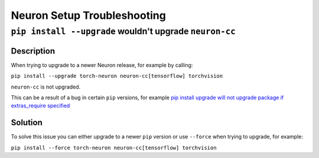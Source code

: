 .. _neuron-setup-troubleshooting:

Neuron Setup Troubleshooting
============================

.. _contents::
   :local:
   :depth: 1

``pip install --upgrade`` wouldn't upgrade ``neuron-cc``
--------------------------------------------------------

Description
^^^^^^^^^^^

When trying to upgrade to a newer Neuron release, for example by calling: 

``pip install --upgrade torch-neuron neuron-cc[tensorflow] torchvision``

``neuron-cc`` is not upgraded.

This can be a result of a bug in certain ``pip`` versions, for example `pip install upgrade will not upgrade package if extras_require specified <https://github.com/pypa/pip/issues/10173>`_

Solution
^^^^^^^^

To solve this issue you can either upgrade to a newer ``pip`` version or use ``--force`` when trying to upgrade, for example:

``pip install --force torch-neuron neuron-cc[tensorflow] torchvision``


